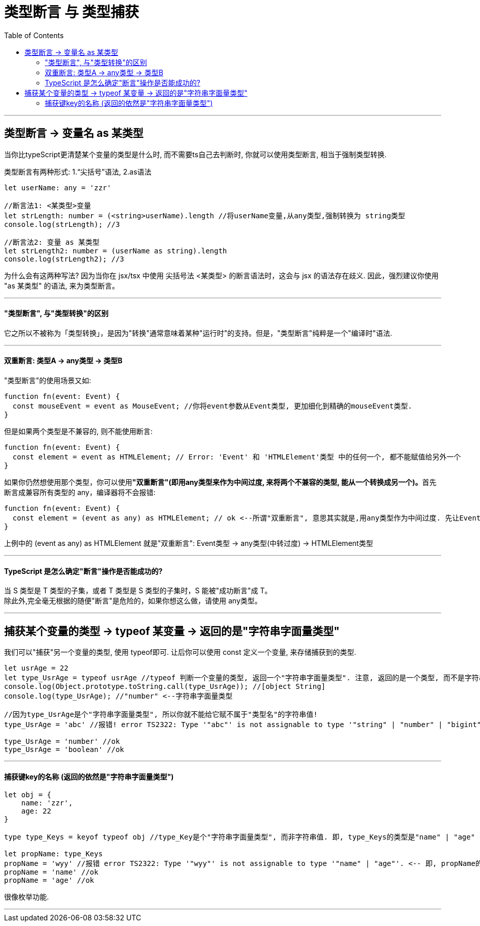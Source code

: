 

= 类型断言 与 类型捕获
:toc:

---

== 类型断言 -> 变量名 as 某类型

当你比typeScript更清楚某个变量的类型是什么时, 而不需要ts自己去判断时, 你就可以使用类型断言, 相当于强制类型转换.

类型断言有两种形式: 1.“尖括号”语法, 2.as语法

[source, typescript]
....
let userName: any = 'zzr'

//断言法1: <某类型>变量
let strLength: number = (<string>userName).length //将userName变量,从any类型,强制转换为 string类型
console.log(strLength); //3

//断言法2: 变量 as 某类型
let strLength2: number = (userName as string).length
console.log(strLength2); //3
....

为什么会有这两种写法? 因为当你在 jsx/tsx 中使用 尖括号法 <某类型> 的断言语法时，这会与 jsx 的语法存在歧义. 因此，强烈建议你使用 "as 某类型" 的语法, 来为类型断言。

---

==== "类型断言", 与"类型转换"的区别

它之所以不被称为「类型转换」，是因为"转换"通常意味着某种"运行时"的支持。但是，"类型断言"纯粹是一个"编译时"语法.

---

==== 双重断言: 类型A -> any类型 -> 类型B


"类型断言"的使用场景又如:
[source, typescript]
....
function fn(event: Event) {
  const mouseEvent = event as MouseEvent; //你将event参数从Event类型, 更加细化到精确的mouseEvent类型.
}
....

但是如果两个类型是不兼容的, 则不能使用断言:
[source, typescript]
....
function fn(event: Event) {
  const element = event as HTMLElement; // Error: 'Event' 和 'HTMLElement'类型 中的任何一个, 都不能赋值给另外一个
}
....

如果你仍然想使用那个类型，你可以使用**"双重断言"(即用any类型来作为中间过度, 来将两个不兼容的类型, 能从一个转换成另一个)。**首先断言成兼容所有类型的 any，编译器将不会报错:

[source, typescript]
....
function fn(event: Event) {
  const element = (event as any) as HTMLElement; // ok <--所谓"双重断言", 意思其实就是,用any类型作为中间过度. 先让Event类型变成any类型, 再把any类型断言成HTMLElement类型.
}
....

上例中的  (event as any) as HTMLElement 就是"双重断言":  Event类型 -> any类型(中转过度) -> HTMLElement类型

---

==== TypeScript 是怎么确定"断言"操作是否能成功的?

当 S 类型是 T 类型的子集，或者 T 类型是 S 类型的子集时，S 能被"成功断言"成 T。 +
除此外,完全毫无根据的随便"断言"是危险的，如果你想这么做，请使用 any类型。

---

== 捕获某个变量的类型 -> typeof 某变量 -> 返回的是"字符串字面量类型"

我们可以"捕获"另一个变量的类型, 使用 typeof即可. 让后你可以使用 const  定义一个变量, 来存储捕获到的类型.

[source, typescript]
....
let usrAge = 22
let type_UsrAge = typeof usrAge //typeof 判断一个变量的类型, 返回一个"字符串字面量类型". 注意, 返回的是一个类型, 而不是字符串值!
console.log(Object.prototype.toString.call(type_UsrAge)); //[object String]
console.log(type_UsrAge); //"number" <--字符串字面量类型

//因为type_UsrAge是个"字符串字面量类型", 所以你就不能给它赋不属于"类型名"的字符串值!
type_UsrAge = 'abc' //报错! error TS2322: Type '"abc"' is not assignable to type '"string" | "number" | "bigint" | "boolean" | "symbol" | "undefined" | "object" | "function"'.

type_UsrAge = 'number' //ok
type_UsrAge = 'boolean' //ok
....

---

==== 捕获键key的名称 (返回的依然是"字符串字面量类型")

[source, typescript]
....
let obj = {
    name: 'zzr',
    age: 22
}

type type_Keys = keyof typeof obj //type_Key是个"字符串字面量类型", 而非字符串值. 即, type_Keys的类型是"name" | "age"

let propName: type_Keys
propName = 'wyy' //报错 error TS2322: Type '"wyy"' is not assignable to type '"name" | "age"'. <-- 即, propName的值只能取"name" 或 "age".
propName = 'name' //ok
propName = 'age' //ok
....

很像枚举功能.

---





